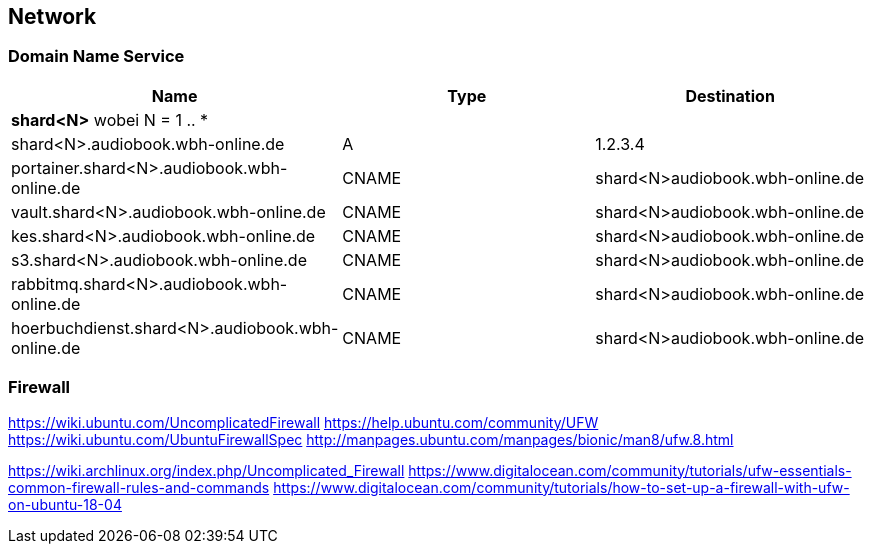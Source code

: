 == Network

=== Domain Name Service

[cols="a,a,a",opts="header"]
|====
| Name | Type | Destination
3+| *shard<N>* wobei N = 1 .. *
| shard<N>.audiobook.wbh-online.de | A | 1.2.3.4
| portainer.shard<N>.audiobook.wbh-online.de | CNAME | shard<N>audiobook.wbh-online.de
| vault.shard<N>.audiobook.wbh-online.de | CNAME | shard<N>audiobook.wbh-online.de
| kes.shard<N>.audiobook.wbh-online.de | CNAME | shard<N>audiobook.wbh-online.de
| s3.shard<N>.audiobook.wbh-online.de | CNAME | shard<N>audiobook.wbh-online.de
| rabbitmq.shard<N>.audiobook.wbh-online.de | CNAME | shard<N>audiobook.wbh-online.de
| hoerbuchdienst.shard<N>.audiobook.wbh-online.de | CNAME | shard<N>audiobook.wbh-online.de
|====

=== Firewall

https://wiki.ubuntu.com/UncomplicatedFirewall
https://help.ubuntu.com/community/UFW
https://wiki.ubuntu.com/UbuntuFirewallSpec
http://manpages.ubuntu.com/manpages/bionic/man8/ufw.8.html

https://wiki.archlinux.org/index.php/Uncomplicated_Firewall
https://www.digitalocean.com/community/tutorials/ufw-essentials-common-firewall-rules-and-commands
https://www.digitalocean.com/community/tutorials/how-to-set-up-a-firewall-with-ufw-on-ubuntu-18-04
